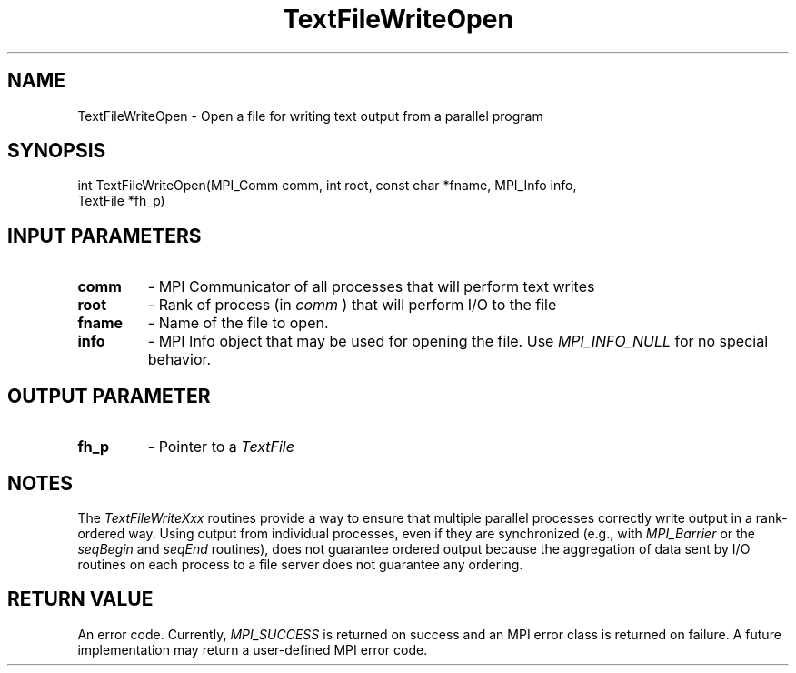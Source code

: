 .TH TextFileWriteOpen 3 "4/23/2018" " " ""
.SH NAME
TextFileWriteOpen \-  Open a file for writing text output from a parallel program 
.SH SYNOPSIS
.nf
int TextFileWriteOpen(MPI_Comm comm, int root, const char *fname, MPI_Info info,
TextFile *fh_p)
.fi
.SH INPUT PARAMETERS
.PD 0
.TP
.B comm 
- MPI Communicator of all processes that will perform text writes
.PD 1
.PD 0
.TP
.B root 
- Rank of process (in 
.I comm
) that will perform I/O to the file
.PD 1
.PD 0
.TP
.B fname 
- Name of the file to open.
.PD 1
.PD 0
.TP
.B info 
- MPI Info object that may be used for opening the file.  Use
.I MPI_INFO_NULL
for no special behavior.
.PD 1

.SH OUTPUT PARAMETER
.PD 0
.TP
.B fh_p 
- Pointer to a 
.I TextFile

.PD 1

.SH NOTES
The 
.I TextFileWriteXxx
routines provide a way to ensure that multiple
parallel processes correctly write output in a rank-ordered way.  Using
output from individual processes, even if they are synchronized (e.g.,
with 
.I MPI_Barrier
or the 
.I seqBegin
and 
.I seqEnd
routines), does not
guarantee ordered output because the aggregation of data sent by I/O routines
on each process to a file server does not guarantee any ordering.

.SH RETURN VALUE
An error code.  Currently, 
.I MPI_SUCCESS
is returned on success and an
MPI error class is returned on failure.  A future implementation may
return a user-defined MPI error code.
